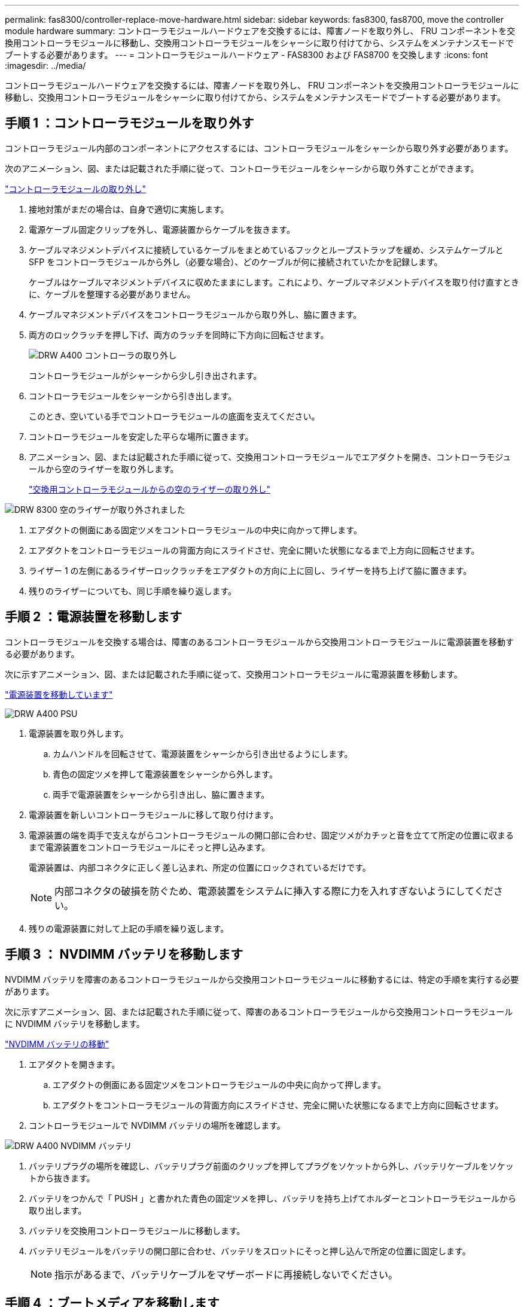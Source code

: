 ---
permalink: fas8300/controller-replace-move-hardware.html 
sidebar: sidebar 
keywords: fas8300, fas8700, move the controller module hardware 
summary: コントローラモジュールハードウェアを交換するには、障害ノードを取り外し、 FRU コンポーネントを交換用コントローラモジュールに移動し、交換用コントローラモジュールをシャーシに取り付けてから、システムをメンテナンスモードでブートする必要があります。 
---
= コントローラモジュールハードウェア - FAS8300 および FAS8700 を交換します
:icons: font
:imagesdir: ../media/


[role="lead"]
コントローラモジュールハードウェアを交換するには、障害ノードを取り外し、 FRU コンポーネントを交換用コントローラモジュールに移動し、交換用コントローラモジュールをシャーシに取り付けてから、システムをメンテナンスモードでブートする必要があります。



== 手順 1 ：コントローラモジュールを取り外す

コントローラモジュール内部のコンポーネントにアクセスするには、コントローラモジュールをシャーシから取り外す必要があります。

次のアニメーション、図、または記載された手順に従って、コントローラモジュールをシャーシから取り外すことができます。

https://netapp.hosted.panopto.com/Panopto/Pages/embed.aspx?id=75b6fa91-96b9-4323-b156-aae10007c9a5["コントローラモジュールの取り外し"]

. 接地対策がまだの場合は、自身で適切に実施します。
. 電源ケーブル固定クリップを外し、電源装置からケーブルを抜きます。
. ケーブルマネジメントデバイスに接続しているケーブルをまとめているフックとループストラップを緩め、システムケーブルと SFP をコントローラモジュールから外し（必要な場合）、どのケーブルが何に接続されていたかを記録します。
+
ケーブルはケーブルマネジメントデバイスに収めたままにします。これにより、ケーブルマネジメントデバイスを取り付け直すときに、ケーブルを整理する必要がありません。

. ケーブルマネジメントデバイスをコントローラモジュールから取り外し、脇に置きます。
. 両方のロックラッチを押し下げ、両方のラッチを同時に下方向に回転させます。
+
image::../media/drw_A400_Remove_controller.png[DRW A400 コントローラの取り外し]

+
コントローラモジュールがシャーシから少し引き出されます。

. コントローラモジュールをシャーシから引き出します。
+
このとき、空いている手でコントローラモジュールの底面を支えてください。

. コントローラモジュールを安定した平らな場所に置きます。
. アニメーション、図、または記載された手順に従って、交換用コントローラモジュールでエアダクトを開き、コントローラモジュールから空のライザーを取り外します。
+
https://netapp.hosted.panopto.com/Panopto/Pages/Viewer.aspx?id=49053752-e813-4c15-a917-ab190147fa6e["交換用コントローラモジュールからの空のライザーの取り外し"]



image::../media/drw_8300_empty_riser_remove.png[DRW 8300 空のライザーが取り外されました]

. エアダクトの側面にある固定ツメをコントローラモジュールの中央に向かって押します。
. エアダクトをコントローラモジュールの背面方向にスライドさせ、完全に開いた状態になるまで上方向に回転させます。
. ライザー 1 の左側にあるライザーロックラッチをエアダクトの方向に上に回し、ライザーを持ち上げて脇に置きます。
. 残りのライザーについても、同じ手順を繰り返します。




== 手順 2 ：電源装置を移動します

コントローラモジュールを交換する場合は、障害のあるコントローラモジュールから交換用コントローラモジュールに電源装置を移動する必要があります。

次に示すアニメーション、図、または記載された手順に従って、交換用コントローラモジュールに電源装置を移動します。

https://netapp.hosted.panopto.com/Panopto/Pages/embed.aspx?id=92060115-1967-475b-b517-aad9012f130c["電源装置を移動しています"]

image::../media/drw_A400_psu.png[DRW A400 PSU]

. 電源装置を取り外します。
+
.. カムハンドルを回転させて、電源装置をシャーシから引き出せるようにします。
.. 青色の固定ツメを押して電源装置をシャーシから外します。
.. 両手で電源装置をシャーシから引き出し、脇に置きます。


. 電源装置を新しいコントローラモジュールに移して取り付けます。
. 電源装置の端を両手で支えながらコントローラモジュールの開口部に合わせ、固定ツメがカチッと音を立てて所定の位置に収まるまで電源装置をコントローラモジュールにそっと押し込みます。
+
電源装置は、内部コネクタに正しく差し込まれ、所定の位置にロックされているだけです。

+

NOTE: 内部コネクタの破損を防ぐため、電源装置をシステムに挿入する際に力を入れすぎないようにしてください。

. 残りの電源装置に対して上記の手順を繰り返します。




== 手順 3 ： NVDIMM バッテリを移動します

NVDIMM バッテリを障害のあるコントローラモジュールから交換用コントローラモジュールに移動するには、特定の手順を実行する必要があります。

次に示すアニメーション、図、または記載された手順に従って、障害のあるコントローラモジュールから交換用コントローラモジュールに NVDIMM バッテリを移動します。

https://netapp.hosted.panopto.com/Panopto/Pages/embed.aspx?id=94d115b2-b02a-4234-805c-aad9012f204c["NVDIMM バッテリの移動"]

. エアダクトを開きます。
+
.. エアダクトの側面にある固定ツメをコントローラモジュールの中央に向かって押します。
.. エアダクトをコントローラモジュールの背面方向にスライドさせ、完全に開いた状態になるまで上方向に回転させます。


. コントローラモジュールで NVDIMM バッテリの場所を確認します。


image::../media/drw_A400_nvdimm-batt.png[DRW A400 NVDIMM バッテリ]

. バッテリプラグの場所を確認し、バッテリプラグ前面のクリップを押してプラグをソケットから外し、バッテリケーブルをソケットから抜きます。
. バッテリをつかんで「 PUSH 」と書かれた青色の固定ツメを押し、バッテリを持ち上げてホルダーとコントローラモジュールから取り出します。
. バッテリを交換用コントローラモジュールに移動します。
. バッテリモジュールをバッテリの開口部に合わせ、バッテリをスロットにそっと押し込んで所定の位置に固定します。
+

NOTE: 指示があるまで、バッテリケーブルをマザーボードに再接続しないでください。





== 手順 4 ：ブートメディアを移動します

ブートメディアの場所を確認し、手順に従って障害のあるコントローラモジュールからブートメディアを取り外して、交換用コントローラモジュールに挿入する必要があります。

次に示すアニメーション、図、または記載された手順に従って、障害のあるコントローラモジュールから交換用コントローラモジュールにブートメディアを移動します。

https://netapp.hosted.panopto.com/Panopto/Pages/embed.aspx?id=2a14099c-85de-4a84-867c-aad9012efac8["ブートメディアを移動します"]

image::../media/drw_A400_Replace-boot_media.png[DRW A400 ブートメディアの交換]

. コントローラモジュールからブートメディアの場所を確認して取り出します。
+
.. ブートメディアの横の青いボタンを押して、ブートメディアの端を青いボタンの上まで跳ね上げます。
.. ブートメディアを回しながらソケットからゆっくりと引き出します。


. 新しいコントローラモジュールにブートメディアを移し、ブートメディアの端をソケットケースに合わせ、ソケットにゆっくりと押し込みます。
. ブートメディアが正しい向きでソケットに完全に装着されたことを確認します。
+
必要に応じて、ブートメディアを取り外してソケットへの装着をやり直します。

. ブートメディアを所定の位置にロックします。
+
.. ブートメディアをマザーボードの方に回転させます。
.. 青色のロックボタンを押して、開いた位置にします。
.. ブートメディアの横の青いボタンを押し、ブートメディアの端をしっかりと押し下げて、青いロックボタンをはめ込みます。






== 手順 5 ： PCIe ライザーとメザニンカードを移動します

コントローラの交換プロセスの一環として、 PCIe ライザーとメザニンカードを障害のあるコントローラモジュールから交換用コントローラモジュールに移動する必要があります。

次のアニメーション、図を使用できます。または、 PCIe ライザーとメザニンカードを障害のあるコントローラモジュールから交換用コントローラモジュールに移動するための手順を記載しています。

PCIe ライザー 1 および 2 （左および中央のライザー）の移動：

https://netapp.hosted.panopto.com/Panopto/Pages/embed.aspx?id=f4ee1d4d-6029-4fe6-a063-aad9012f170b["PCI ライザー 1 と 2 を移動しています"]

image::../media/drw_A400_Replace-PCIe-cards.png[DRW A400 PCIe カードの交換]

メザニンカードとライザー 3 （右のライザー）の移動：

https://netapp.hosted.panopto.com/Panopto/Pages/embed.aspx?id=b0c3b575-3434-4e00-a421-aad9012f2e9e["メザニンカードとライザー 3 の移動"]

image::../media/drw_A400_Replace-mezz-card.png[DRW A400 メザニンカードの交換]

. PCIe ライザー 1 と 2 を障害のあるコントローラモジュールから交換用コントローラモジュールに移動します。
+
.. PCIe カード内の SFP モジュールまたは QSFP モジュールを取り外します。
.. ライザーの左側にあるライザーロックラッチをエアダクトの方に引き上げます。
+
ライザーがコントローラモジュールからわずかに持ち上がります。

.. ライザーを持ち上げ、交換用コントローラモジュールに移動します。
.. ライザーをライザーソケットの側面にあるピンに合わせてピンの上に下ろし、マザーボードのソケットに垂直に押し込み、ラッチを下に回してライザーの金属板と同じ高さにします。
.. ライザー 2 についてもこの手順を繰り返します。


. ライザー 3 を取り外し、メザニンカードを取り外して、両方を交換用コントローラモジュールに取り付けます。
+
.. PCIe カード内の SFP モジュールまたは QSFP モジュールを取り外します。
.. ライザーの左側にあるライザーロックラッチをエアダクトの方に引き上げます。
+
ライザーがコントローラモジュールからわずかに持ち上がります。

.. ライザーを持ち上げ、安定した平らな場所に置きます。
.. メザニンカードの取り付けネジを緩め、カードをソケットから直接そっと持ち上げて、交換用コントローラモジュールに移動します。
.. メザニンを交換用コントローラに取り付け、取り付けネジで固定します。
.. 3 つ目のライザーを交換用コントローラモジュールに取り付けます。






== 手順 6 ：キャッシングモジュールを移動する

コントローラモジュールを交換する場合は、障害のあるコントローラモジュールから交換用コントローラモジュールにキャッシングモジュールを移動する必要があります。

次のアニメーション、図、または記載された手順を使用して、キャッシングモジュールを新しいコントローラモジュールに移動できます。

https://netapp.hosted.panopto.com/Panopto/Pages/embed.aspx?id=d6a43902-0e78-40c3-a2bd-aad9012f5b94["キャッシングモジュールを移動しています"]

image::../media/drw_A400_Replace-flashcache.png[DRW A400 FlashCache の交換]

. 接地対策がまだの場合は、自身で適切に実施します。
. 障害のあるコントローラモジュールから交換用コントローラモジュールにキャッシングモジュールを移動します。
+
.. キャッシングモジュールの端にある青色のリリースタブを押し、モジュールを上に回転させてソケットからモジュールを取り外します。
.. キャッシングモジュールを交換用コントローラモジュールの同じソケットに移動します。
.. キャッシングモジュールの端をソケットに合わせ、ソケットの奥までモジュールをそっと挿入します。
.. キャッシングモジュールをマザーボードに向けて下方向に回転させます。
.. キャッシングモジュールの端にある青いボタンの横に指を置き、キャッシングモジュールの端をしっかりと押し下げてロックボタンを持ち上げ、キャッシングモジュールを所定の位置にロックします。






== 手順 7 ： DIMM を移動します

DIMM の場所を確認し、障害のあるコントローラモジュールから交換用コントローラモジュールに DIMM を移動する必要があります。

障害のあるコントローラモジュールから交換用コントローラモジュールの対応するスロットに DIMM を直接移動できるように、新しいコントローラモジュールを準備しておく必要があります。

次に示すアニメーション、図、または記載された手順に従って、障害のあるコントローラモジュールから交換用コントローラモジュールに DIMM を移動します。

https://netapp.hosted.panopto.com/Panopto/Pages/embed.aspx?id=717b52fa-f236-4f3d-b07d-aad9012f51a3["DIMM の移動"]

image::../media/drw_A400_Replace-NVDIMM-DIMM.png[DRW A400 NVDIMM DIMM の交換]

. コントローラモジュールで DIMM の場所を確認します。
. DIMM を交換用コントローラモジュールに正しい向きで挿入できるように、ソケット内の DIMM の向きをメモします。
. NVDIMM バッテリが新しいコントローラモジュールに接続されていないことを確認します。
. 障害のあるコントローラモジュールから交換用コントローラモジュールに DIMM を移動します。
+

NOTE: 障害のあるコントローラモジュールで使用していたスロットと同じスロットに各 DIMM を取り付けてください。

+
.. DIMM の両側にあるツメをゆっくり押し開いて DIMM をスロットから外し、そのままスライドさせてスロットから取り出します。
+

NOTE: DIMM 回路基板のコンポーネントに力が加わらないように、 DIMM の両端を慎重に持ちます。

.. 交換用コントローラモジュールで対応する DIMM スロットの場所を確認します。
.. DIMM ソケットのツメが開いた状態になっていることを確認し、 DIMM をソケットに対して垂直に挿入します。
+
DIMM のソケットへの挿入にはある程度の力が必要です。簡単に挿入できない場合は、 DIMM をソケットに正しく合わせてから再度挿入してください。

.. DIMM がソケットにまっすぐ差し込まれていることを目で確認してください。
.. 残りの DIMM についても、上記の手順を繰り返します。


. NVDIMM バッテリをマザーボードに接続します。
+
プラグがコントローラモジュールに固定されていることを確認します。





== 手順 8 ：コントローラモジュールを取り付ける

障害のあるコントローラモジュールから交換用コントローラモジュールにすべてのコンポーネントを移動したら、交換用コントローラモジュールをシャーシに取り付け、メンテナンスモードでブートする必要があります。

次のアニメーション、図、または記載された手順を使用して、交換用コントローラモジュールをシャーシに設置できます。

https://netapp.hosted.panopto.com/Panopto/Pages/embed.aspx?id=9249fdb8-1522-437d-9280-aae10007c97b["コントローラモジュールを取り付けます"]

image::../media/drw_A400_Install_controller_source.png[DRW A400 コントローラソースの取り付け]

. まだ行っていない場合は、エアダクトを閉じます。
. コントローラモジュールの端をシャーシの開口部に合わせ、コントローラモジュールをシステムに半分までそっと押し込みます。
+

NOTE: 指示があるまでコントローラモジュールをシャーシに完全に挿入しないでください。

. システムにアクセスして以降のセクションのタスクを実行できるように、管理ポートとコンソールポートのみをケーブル接続します。
+

NOTE: 残りのケーブルは、この手順の後半でコントローラモジュールに接続します。

. コントローラモジュールの取り付けを完了します。
+
.. 電源装置に電源コードを接続し、電源ケーブルロックカラーを再度取り付けてから、電源装置を電源に接続します。
.. ロックラッチを使用し、ロックラッチが持ち上がるまで、コントローラモジュールをシャーシにしっかりと押し込みます。
+

NOTE: コネクタの破損を防ぐため、コントローラモジュールをスライドしてシャーシに挿入する際に力を入れすぎないでください。

.. コントローラモジュールをシャーシに完全に挿入するために、ロックラッチを上に回転させ、ロックピンが外れるように傾けてコントローラをそっと奥まで押し込んだら、ロックラッチをロックされるまで下げます。
+
コントローラモジュールは、シャーシに完全に装着されるとすぐにブートを開始します。ブートプロセスを中断できるように準備しておきます。

.. ケーブルマネジメントデバイスをまだ取り付けていない場合は、取り付け直します。
.. 通常のブート・プロセスを中断し 'Ctrl+C キーを押して LOADER でブートします
+

NOTE: システムがブートメニューで停止した場合は、 LOADER でブートするオプションを選択します。

.. LOADER プロンプトで「 bye 」と入力して、 PCIe カードおよびその他のコンポーネントを再初期化します。
.. Ctrl+C キーを押して、ブート・プロセスを中断し、 LOADER プロンプトでブートします。
+
システムがブートメニューで停止した場合は、 LOADER でブートするオプションを選択します。





